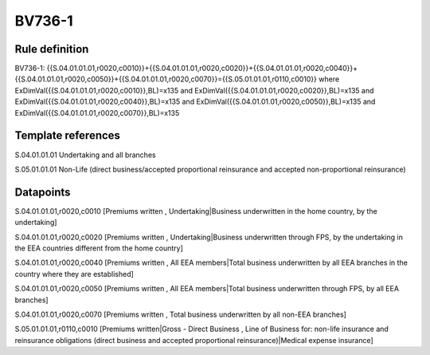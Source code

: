 =======
BV736-1
=======

Rule definition
---------------

BV736-1: {{S.04.01.01.01,r0020,c0010}}+{{S.04.01.01.01,r0020,c0020}}+{{S.04.01.01.01,r0020,c0040}}+{{S.04.01.01.01,r0020,c0050}}+{{S.04.01.01.01,r0020,c0070}}={{S.05.01.01.01,r0110,c0010}} where ExDimVal({{S.04.01.01.01,r0020,c0010}},BL)=x135 and ExDimVal({{S.04.01.01.01,r0020,c0020}},BL)=x135 and ExDimVal({{S.04.01.01.01,r0020,c0040}},BL)=x135 and ExDimVal({{S.04.01.01.01,r0020,c0050}},BL)=x135 and ExDimVal({{S.04.01.01.01,r0020,c0070}},BL)=x135


Template references
-------------------

S.04.01.01.01 Undertaking and all branches

S.05.01.01.01 Non-Life (direct business/accepted proportional reinsurance and accepted non-proportional reinsurance)


Datapoints
----------

S.04.01.01.01,r0020,c0010 [Premiums written , Undertaking|Business underwritten in the home country, by the undertaking]

S.04.01.01.01,r0020,c0020 [Premiums written , Undertaking|Business underwritten through FPS, by the undertaking in the EEA countries different from the home country]

S.04.01.01.01,r0020,c0040 [Premiums written , All EEA members|Total business underwritten by all EEA branches in the country where they are established]

S.04.01.01.01,r0020,c0050 [Premiums written , All EEA members|Total business underwritten through FPS, by all EEA branches]

S.04.01.01.01,r0020,c0070 [Premiums written , Total business underwritten by all non-EEA branches]

S.05.01.01.01,r0110,c0010 [Premiums written|Gross - Direct Business , Line of Business for: non-life insurance and reinsurance obligations (direct business and accepted proportional reinsurance)|Medical expense insurance]



